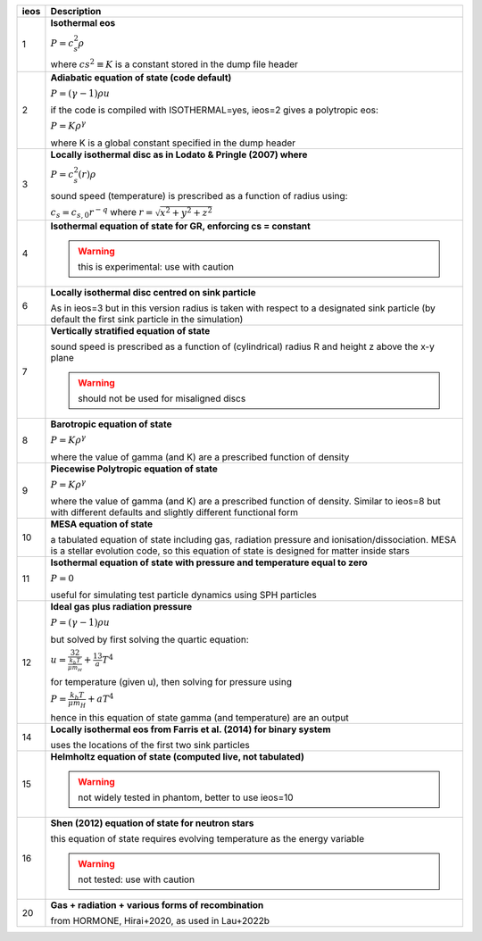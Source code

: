 +-----------+----------------------------------------------------------------------------------+
| ieos      | Description                                                                      | 
+===========+==================================================================================+
| 1         | **Isothermal eos**                                                               |
|           |                                                                                  |
|           | :math:`P = c_s^2 \rho`                                                           |
|           |                                                                                  |
|           | where :math:`cs^2 \equiv K` is a constant stored in the dump file header         |
|           |                                                                                  |
+-----------+----------------------------------------------------------------------------------+
| 2         | **Adiabatic equation of state (code default)**                                   |
|           |                                                                                  |
|           | :math:`P = (\gamma - 1) \rho u`                                                  |
|           |                                                                                  |
|           | if the code is compiled with ISOTHERMAL=yes, ieos=2 gives a polytropic eos:      |
|           |                                                                                  |
|           | :math:`P = K \rho^\gamma`                                                        |
|           |                                                                                  |
|           | where K is a global constant specified in the dump header                        |
|           |                                                                                  |
+-----------+----------------------------------------------------------------------------------+
| 3         | **Locally isothermal disc as in Lodato & Pringle (2007) where**                  |
|           |                                                                                  |
|           | :math:`P = c_s^2 (r) \rho`                                                       |
|           |                                                                                  |
|           | sound speed (temperature) is prescribed as a function of radius using:           |
|           |                                                                                  |
|           | :math:`c_s = c_{s,0} r^{-q}` where :math:`r = \sqrt{x^2 + y^2 + z^2}`            |
|           |                                                                                  |
+-----------+----------------------------------------------------------------------------------+
| 4         | **Isothermal equation of state for GR, enforcing cs = constant**                 |
|           |                                                                                  |
|           | .. WARNING:: this is experimental: use with caution                              |
|           |                                                                                  |
+-----------+----------------------------------------------------------------------------------+
| 6         | **Locally isothermal disc centred on sink particle**                             |
|           |                                                                                  |
|           | As in ieos=3 but in this version radius is taken with respect to a designated    |
|           | sink particle (by default the first sink particle in the simulation)             |
|           |                                                                                  |
+-----------+----------------------------------------------------------------------------------+
| 7         | **Vertically stratified equation of state**                                      |
|           |                                                                                  |
|           | sound speed is prescribed as a function of (cylindrical) radius R and            |
|           | height z above the x-y plane                                                     |
|           |                                                                                  |
|           | .. WARNING:: should not be used for misaligned discs                             |
|           |                                                                                  |
+-----------+----------------------------------------------------------------------------------+
| 8         | **Barotropic equation of state**                                                 |
|           |                                                                                  |
|           | :math:`P = K \rho^\gamma`                                                        |
|           |                                                                                  |
|           | where the value of gamma (and K) are a prescribed function of density            |
|           |                                                                                  |
+-----------+----------------------------------------------------------------------------------+
| 9         | **Piecewise Polytropic equation of state**                                       |
|           |                                                                                  |
|           | :math:`P = K \rho^\gamma`                                                        |
|           |                                                                                  |
|           | where the value of gamma (and K) are a prescribed function of density.           |
|           | Similar to ieos=8 but with different defaults and slightly different             |
|           | functional form                                                                  |
|           |                                                                                  |
+-----------+----------------------------------------------------------------------------------+
| 10        | **MESA equation of state**                                                       |
|           |                                                                                  |
|           | a tabulated equation of state including gas, radiation pressure                  |
|           | and ionisation/dissociation. MESA is a stellar evolution code, so                |
|           | this equation of state is designed for matter inside stars                       |
|           |                                                                                  |
+-----------+----------------------------------------------------------------------------------+
| 11        | **Isothermal equation of state with pressure and temperature equal to zero**     |
|           |                                                                                  |
|           | :math:`P = 0`                                                                    |
|           |                                                                                  |
|           | useful for simulating test particle dynamics using SPH particles                 |
|           |                                                                                  |
+-----------+----------------------------------------------------------------------------------+
| 12        | **Ideal gas plus radiation pressure**                                            |
|           |                                                                                  |
|           | :math:`P = (\gamma - 1) \rho u`                                                  |
|           |                                                                                  |
|           | but solved by first solving the quartic equation:                                |
|           |                                                                                  |
|           | :math:`u = \frac32 \frac{k_b T}{\mu m_H} +  \frac13 a T^4`                       |
|           |                                                                                  |
|           | for temperature (given u), then solving for pressure using                       |
|           |                                                                                  |
|           | :math:`P = \frac{k_b T}{\mu m_H} + a T^4`                                        |
|           |                                                                                  |
|           | hence in this equation of state gamma (and temperature) are an output            |
|           |                                                                                  |
+-----------+----------------------------------------------------------------------------------+
| 14        | **Locally isothermal eos from Farris et al. (2014) for binary system**           |
|           |                                                                                  |
|           | uses the locations of the first two sink particles                               |
|           |                                                                                  |
+-----------+----------------------------------------------------------------------------------+
| 15        | **Helmholtz equation of state (computed live, not tabulated)**                   |
|           |                                                                                  |
|           | .. WARNING:: not widely tested in phantom, better to use ieos=10                 |
|           |                                                                                  |
+-----------+----------------------------------------------------------------------------------+
| 16        | **Shen (2012) equation of state for neutron stars**                              |
|           |                                                                                  |
|           | this equation of state requires evolving temperature as the energy variable      |
|           |                                                                                  |
|           | .. WARNING:: not tested: use with caution                                        |
|           |                                                                                  |
+-----------+----------------------------------------------------------------------------------+
| 20        | **Gas + radiation + various forms of recombination**                             |
|           |                                                                                  |
|           | from HORMONE, Hirai+2020, as used in Lau+2022b                                   |
|           |                                                                                  |
+-----------+----------------------------------------------------------------------------------+
